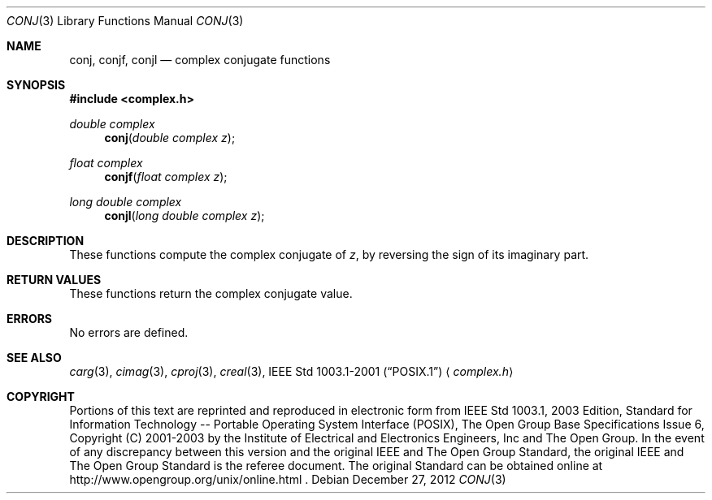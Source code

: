 .\" $NetBSD: conj.3,v 1.3 2010/09/15 18:40:27 wiz Exp $
.\" Copyright (c) 2001-2003 The Open Group, All Rights Reserved
.Dd December 27, 2012
.Dt CONJ 3
.Os
.Sh NAME
.Nm conj ,
.Nm conjf ,
.Nm conjl
.Nd complex conjugate functions
.Sh SYNOPSIS
.In complex.h
.Ft double complex
.Fn conj "double complex z"
.Ft float complex
.Fn conjf "float complex z"
.Ft long double complex
.Fn conjl "long double complex z"
.Sh DESCRIPTION
These functions compute the complex conjugate of
.Ar z ,
by reversing the sign of its imaginary part.
.Sh RETURN VALUES
These functions return the complex conjugate value.
.Sh ERRORS
No errors are defined.
.Sh SEE ALSO
.Xr carg 3 ,
.Xr cimag 3 ,
.Xr cproj 3 ,
.Xr creal 3 ,
.St -p1003.1-2001
.Aq Pa complex.h
.Sh COPYRIGHT
Portions of this text are reprinted and reproduced in electronic form
from IEEE Std 1003.1, 2003 Edition, Standard for Information Technology
-- Portable Operating System Interface (POSIX), The Open Group Base
Specifications Issue 6, Copyright (C) 2001-2003 by the Institute of
Electrical and Electronics Engineers, Inc and The Open Group.
In the
event of any discrepancy between this version and the original IEEE and
The Open Group Standard, the original IEEE and The Open Group Standard
is the referee document.
The original Standard can be obtained online at
http://www.opengroup.org/unix/online.html .
